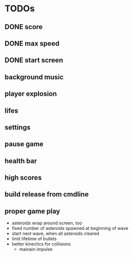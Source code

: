 
* TODOs
** DONE score
CLOSED: [2021-01-27 Mi 23:20]
** DONE max speed
CLOSED: [2021-01-28 Do 00:00]
** DONE start screen
CLOSED: [2021-02-04 Do 02:10]
** background music
** player explosion
** lifes
** settings
** pause game
** health bar
** high scores
** build release from cmdline
** proper game play
- asteroids wrap around screen, too
- fixed number of asteroids spawned at beginning of wave
- start next wave, when all asteroids cleared
- limit lifetime of bullets
- better kinectics for collisions
  - mainain impulse
